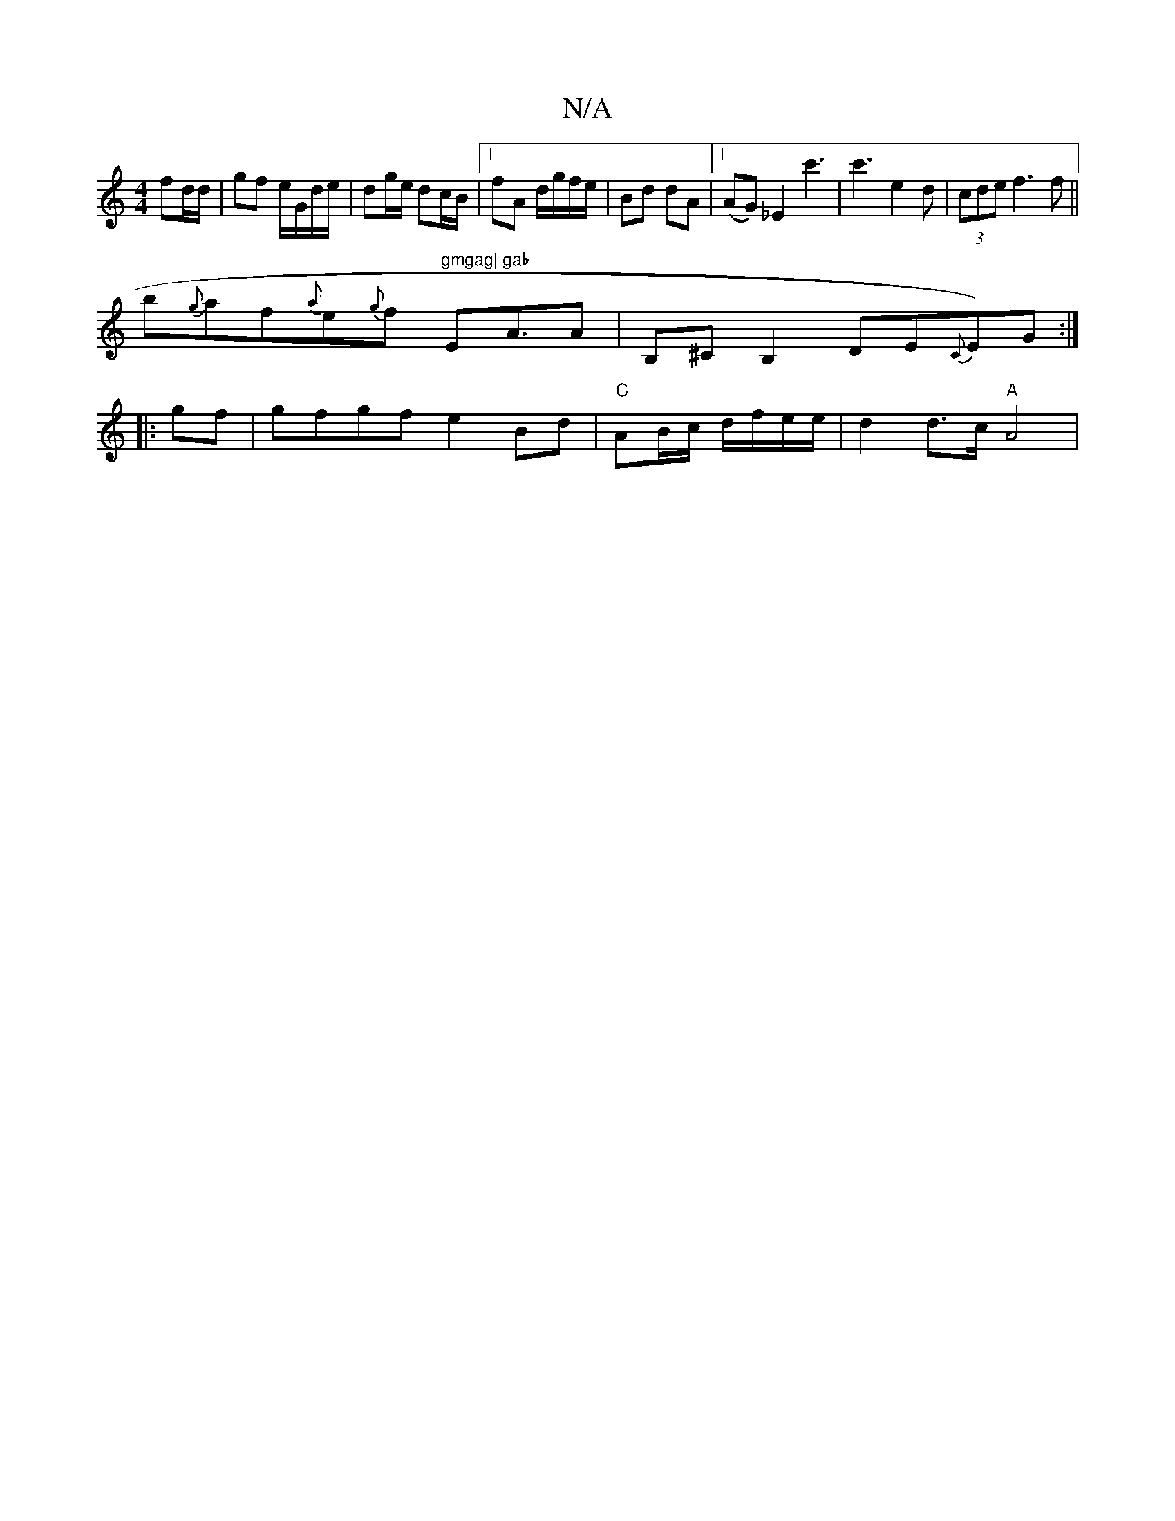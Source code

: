 X:1
T:N/A
M:4/4
R:N/A
K:Cmajor
 fd/d/ | gf e/G/d/e/ | dg/e/ dc/B/ |1 fA d/g/f/e/ | Bd dA |[1 (AG) _E2c'3|c'3 e2d | (3cde f3f||
b{g}af{a}e{g}f "gmgag|"Em"gab"A3/2lA |B,^CB,2DE{C}E)G:|
|:gf|gfgf e2Bd|"C"AB/c/ d/f/e/e/ | d2 d>c "A"A4|